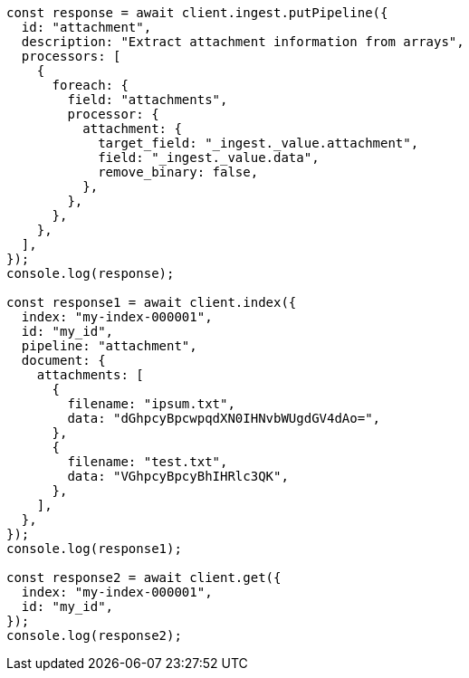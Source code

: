 // This file is autogenerated, DO NOT EDIT
// Use `node scripts/generate-docs-examples.js` to generate the docs examples

[source, js]
----
const response = await client.ingest.putPipeline({
  id: "attachment",
  description: "Extract attachment information from arrays",
  processors: [
    {
      foreach: {
        field: "attachments",
        processor: {
          attachment: {
            target_field: "_ingest._value.attachment",
            field: "_ingest._value.data",
            remove_binary: false,
          },
        },
      },
    },
  ],
});
console.log(response);

const response1 = await client.index({
  index: "my-index-000001",
  id: "my_id",
  pipeline: "attachment",
  document: {
    attachments: [
      {
        filename: "ipsum.txt",
        data: "dGhpcyBpcwpqdXN0IHNvbWUgdGV4dAo=",
      },
      {
        filename: "test.txt",
        data: "VGhpcyBpcyBhIHRlc3QK",
      },
    ],
  },
});
console.log(response1);

const response2 = await client.get({
  index: "my-index-000001",
  id: "my_id",
});
console.log(response2);
----
